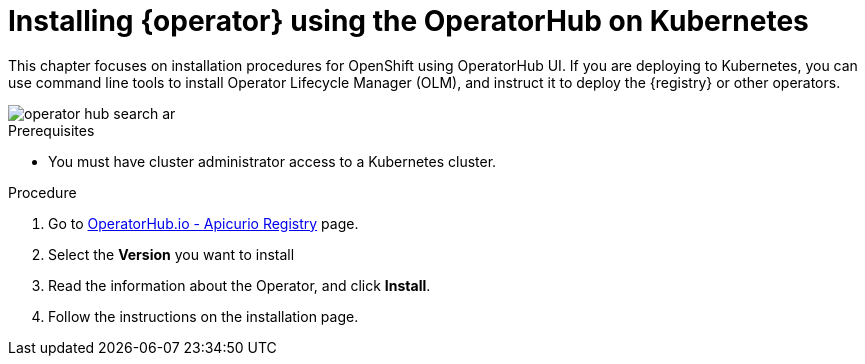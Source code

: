 [id="install-registry-operator-olm-on-kubernetes"]
= Installing {operator} using the OperatorHub on Kubernetes

This chapter focuses on installation procedures for OpenShift using OperatorHub UI.
If you are deploying to Kubernetes, you can use command line tools to install Operator Lifecycle Manager (OLM), and instruct it to deploy the {registry} or other operators.

image::operator-hub-search-ar.png[]

.Prerequisites
* You must have cluster administrator access to a Kubernetes cluster.

.Procedure
. Go to https://operatorhub.io/operator/apicurio-registry[OperatorHub.io - Apicurio Registry] page.
. Select the *Version* you want to install
. Read the information about the Operator, and click *Install*.
. Follow the instructions on the installation page.
